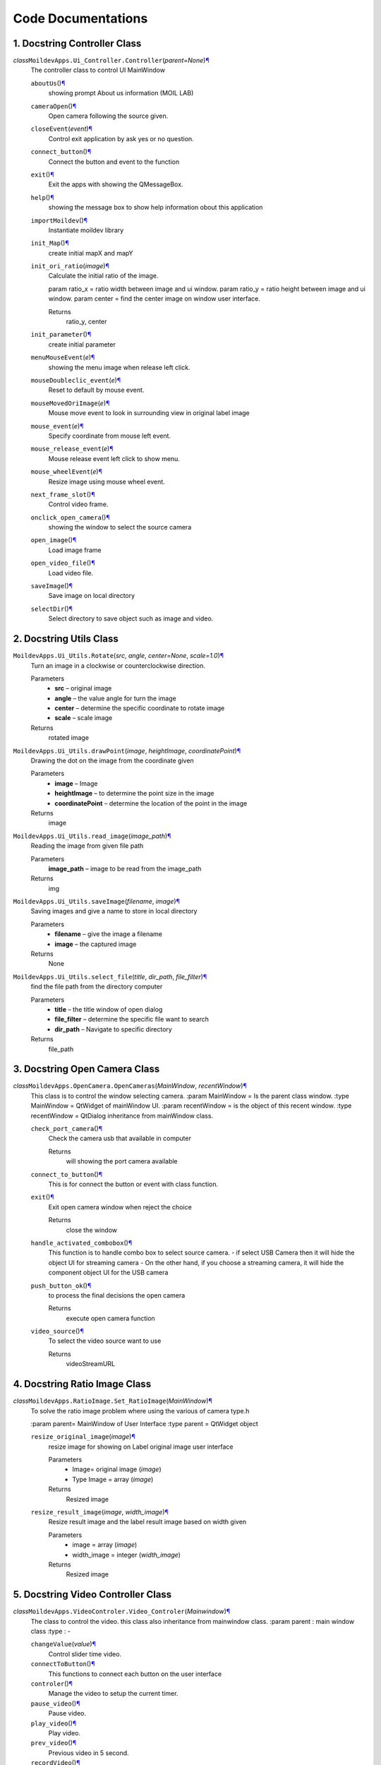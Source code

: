 Code Documentations
===================

1. Docstring Controller Class
^^^^^^^^^^^^^^^^^^^^^^^^^^^^^^

*class*\ ``MoildevApps.Ui_Controller.``\ ``Controller``\ (*parent=None*)\ `¶ <#MoildevApps.Ui_Controller.Controller>`__
    The controller class to control UI MainWindow

    ``aboutUs``\ ()\ `¶ <#MoildevApps.Ui_Controller.Controller.aboutUs>`__
        showing prompt About us information (MOIL LAB)

    ``cameraOpen``\ ()\ `¶ <#MoildevApps.Ui_Controller.Controller.cameraOpen>`__
        Open camera following the source given.

    ``closeEvent``\ (*event*)\ `¶ <#MoildevApps.Ui_Controller.Controller.closeEvent>`__
        Control exit application by ask yes or no question.

    ``connect_button``\ ()\ `¶ <#MoildevApps.Ui_Controller.Controller.connect_button>`__
        Connect the button and event to the function

    ``exit``\ ()\ `¶ <#MoildevApps.Ui_Controller.Controller.exit>`__
        Exit the apps with showing the QMessageBox.

    ``help``\ ()\ `¶ <#MoildevApps.Ui_Controller.Controller.help>`__
        showing the message box to show help information obout this
        application

    ``importMoildev``\ ()\ `¶ <#MoildevApps.Ui_Controller.Controller.importMoildev>`__
        Instantiate moildev library

    ``init_Map``\ ()\ `¶ <#MoildevApps.Ui_Controller.Controller.init_Map>`__
        create initial mapX and mapY

    ``init_ori_ratio``\ (*image*)\ `¶ <#MoildevApps.Ui_Controller.Controller.init_ori_ratio>`__
        Calculate the initial ratio of the image.

        param ratio_x = ratio width between image and ui window.
        param ratio_y = ratio height between image and ui window.
        param center = find the center image on window user interface.

        Returns
            ratio\_y, center


    ``init_parameter``\ ()\ `¶ <#MoildevApps.Ui_Controller.Controller.init_parameter>`__
        create initial parameter

    ``menuMouseEvent``\ (*e*)\ `¶ <#MoildevApps.Ui_Controller.Controller.menuMouseEvent>`__
        showing the menu image when release left click.

    ``mouseDoubleclic_event``\ (*e*)\ `¶ <#MoildevApps.Ui_Controller.Controller.mouseDoubleclic_event>`__
        Reset to default by mouse event.

    ``mouseMovedOriImage``\ (*e*)\ `¶ <#MoildevApps.Ui_Controller.Controller.mouseMovedOriImage>`__
        Mouse move event to look in surrounding view in original label
        image

    ``mouse_event``\ (*e*)\ `¶ <#MoildevApps.Ui_Controller.Controller.mouse_event>`__
        Specify coordinate from mouse left event.

    ``mouse_release_event``\ (*e*)\ `¶ <#MoildevApps.Ui_Controller.Controller.mouse_release_event>`__
        Mouse release event left click to show menu.

    ``mouse_wheelEvent``\ (*e*)\ `¶ <#MoildevApps.Ui_Controller.Controller.mouse_wheelEvent>`__
        Resize image using mouse wheel event.

    ``next_frame_slot``\ ()\ `¶ <#MoildevApps.Ui_Controller.Controller.next_frame_slot>`__
        Control video frame.

    ``onclick_open_camera``\ ()\ `¶ <#MoildevApps.Ui_Controller.Controller.onclick_open_camera>`__
        showing the window to select the source camera

    ``open_image``\ ()\ `¶ <#MoildevApps.Ui_Controller.Controller.open_image>`__
        Load image frame

    ``open_video_file``\ ()\ `¶ <#MoildevApps.Ui_Controller.Controller.open_video_file>`__
        Load video file.

    ``saveImage``\ ()\ `¶ <#MoildevApps.Ui_Controller.Controller.saveImage>`__
        Save image on local directory

    ``selectDir``\ ()\ `¶ <#MoildevApps.Ui_Controller.Controller.selectDir>`__
        Select directory to save object such as image and video.

2. Docstring Utils Class
^^^^^^^^^^^^^^^^^^^^^^^^^^

``MoildevApps.Ui_Utils.``\ ``Rotate``\ (*src*, *angle*, *center=None*, *scale=1.0*)\ `¶ <#MoildevApps.Ui_Utils.Rotate>`__
    Turn an image in a clockwise or counterclockwise direction.

    Parameters
        -  **src** – original image

        -  **angle** – the value angle for turn the image

        -  **center** – determine the specific coordinate to rotate
           image

        -  **scale** – scale image

    Returns
        rotated image


``MoildevApps.Ui_Utils.``\ ``drawPoint``\ (*image*, *heightImage*, *coordinatePoint*)\ `¶ <#MoildevApps.Ui_Utils.drawPoint>`__
    Drawing the dot on the image from the coordinate given

    Parameters
        -  **image** – Image

        -  **heightImage** – to determine the point size in the image

        -  **coordinatePoint** – determine the location of the point in
           the image

    Returns
        image

``MoildevApps.Ui_Utils.``\ ``read_image``\ (*image\_path*)\ `¶ <#MoildevApps.Ui_Utils.read_image>`__
    Reading the image from given file path

    Parameters
        **image\_path** – image to be read from the image\_path

    Returns
        img

``MoildevApps.Ui_Utils.``\ ``saveImage``\ (*filename*, *image*)\ `¶ <#MoildevApps.Ui_Utils.saveImage>`__
    Saving images and give a name to store in local directory

    Parameters
        -  **filename** – give the image a filename

        -  **image** – the captured image

    Returns
        None

``MoildevApps.Ui_Utils.``\ ``select_file``\ (*title*, *dir\_path*, *file\_filter*)\ `¶ <#MoildevApps.Ui_Utils.select_file>`__
    find the file path from the directory computer

    Parameters
        -  **title** – the title window of open dialog

        -  **file\_filter** – determine the specific file want to search

        -  **dir\_path** – Navigate to specific directory

    Returns
        file\_path

3. Docstring Open Camera Class
^^^^^^^^^^^^^^^^^^^^^^^^^^^^^^

*class*\ ``MoildevApps.OpenCamera.``\ ``OpenCameras``\ (*MainWindow*, *recentWindow*)\ `¶ <#MoildevApps.OpenCamera.OpenCameras>`__
    This class is to control the window selecting camera. :param
    MainWindow = Is the parent class window. :type MainWindow = QtWidget
    of mainWindow UI. :param recentWindow = is the object of this recent
    window. :type recentWindow = QtDialog inheritance from mainWindow
    class.

    ``check_port_camera``\ ()\ `¶ <#MoildevApps.OpenCamera.OpenCameras.check_port_camera>`__
        Check the camera usb that available in computer

        Returns
            will showing the port camera available

    ``connect_to_button``\ ()\ `¶ <#MoildevApps.OpenCamera.OpenCameras.connect_to_button>`__
        This is for connect the button or event with class function.

    ``exit``\ ()\ `¶ <#MoildevApps.OpenCamera.OpenCameras.exit>`__
        Exit open camera window when reject the choice

        Returns
            close the window

    ``handle_activated_combobox``\ ()\ `¶ <#MoildevApps.OpenCamera.OpenCameras.handle_activated_combobox>`__
        This function is to handle combo box to select source camera. -
        if select USB Camera then it will hide the object UI for
        streaming camera - On the other hand, if you choose a streaming
        camera, it will hide the component object UI for the USB camera

    ``push_button_ok``\ ()\ `¶ <#MoildevApps.OpenCamera.OpenCameras.push_button_ok>`__
        to process the final decisions the open camera

        Returns
            execute open camera function

    ``video_source``\ ()\ `¶ <#MoildevApps.OpenCamera.OpenCameras.video_source>`__
        To select the video source want to use

        Returns
            videoStreamURL

4. Docstring Ratio Image Class
^^^^^^^^^^^^^^^^^^^^^^^^^^^^^^^

*class*\ ``MoildevApps.RatioImage.``\ ``Set_RatioImage``\ (*MainWindow*)\ `¶ <#MoildevApps.RatioImage.Set_RatioImage>`__
    To solve the ratio image problem where using the various of camera
    type.h

    :param parent= MainWindow of User Interface :type parent = QtWidget
    object

    ``resize_original_image``\ (*image*)\ `¶ <#MoildevApps.RatioImage.Set_RatioImage.resize_original_image>`__
        resize image for showing on Label original image user interface

        Parameters
            -  Image= original image (*image*)

            -  Type Image = array (*image*)

        Returns
            Resized image

    ``resize_result_image``\ (*image*, *width\_image*)\ `¶ <#MoildevApps.RatioImage.Set_RatioImage.resize_result_image>`__
        Resize result image and the label result image based on width
        given

        Parameters
            -  image = array (*image*)

            -  width_image = integer (*width\_image*)

        Returns
            Resized image

5. Docstring Video Controller Class
^^^^^^^^^^^^^^^^^^^^^^^^^^^^^^^^^^^^

*class*\ ``MoildevApps.VideoControler.``\ ``Video_Controler``\ (*Mainwindow*)\ `¶ <#MoildevApps.VideoControler.Video_Controler>`__
    The class to control the video. this class also inheritance from
    mainwindow class. :param parent : main window class :type : -

    ``changeValue``\ (*value*)\ `¶ <#MoildevApps.VideoControler.Video_Controler.changeValue>`__
        Control slider time video.

    ``connectToButton``\ ()\ `¶ <#MoildevApps.VideoControler.Video_Controler.connectToButton>`__
        This functions to connect each button on the user interface

    ``controler``\ ()\ `¶ <#MoildevApps.VideoControler.Video_Controler.controler>`__
        Manage the video to setup the current timer.

    ``pause_video``\ ()\ `¶ <#MoildevApps.VideoControler.Video_Controler.pause_video>`__
        Pause video.

    ``play_video``\ ()\ `¶ <#MoildevApps.VideoControler.Video_Controler.play_video>`__
        Play video.

    ``prev_video``\ ()\ `¶ <#MoildevApps.VideoControler.Video_Controler.prev_video>`__
        Previous video in 5 second.

    ``recordVideo``\ ()\ `¶ <#MoildevApps.VideoControler.Video_Controler.recordVideo>`__
        Create video writer to save video.

    ``reset_time``\ ()\ `¶ <#MoildevApps.VideoControler.Video_Controler.reset_time>`__
        Reset the time when open the new video.

    ``selectDir``\ ()\ `¶ <#MoildevApps.VideoControler.Video_Controler.selectDir>`__
        Select destination directory to save the video file.

    ``skip_video``\ ()\ `¶ <#MoildevApps.VideoControler.Video_Controler.skip_video>`__
        skip video in 5 second.

    ``stop_camera``\ ()\ `¶ <#MoildevApps.VideoControler.Video_Controler.stop_camera>`__
        Stop camera and clear label view.

    ``stop_video``\ ()\ `¶ <#MoildevApps.VideoControler.Video_Controler.stop_video>`__
        Stop Video.

    ``videoButtonCamera``\ ()\ `¶ <#MoildevApps.VideoControler.Video_Controler.videoButtonCamera>`__
        Control the video controller when in camera mode

    ``videoButtonDisable``\ ()\ `¶ <#MoildevApps.VideoControler.Video_Controler.videoButtonDisable>`__
        This method has function to disable the buttons control video
        when not in video mode.

    ``videoButtonEnable``\ ()\ `¶ <#MoildevApps.VideoControler.Video_Controler.videoButtonEnable>`__
        This method has function to enable the buttons control video
        when in video mode.

    ``videoPlayPouse``\ ()\ `¶ <#MoildevApps.VideoControler.Video_Controler.videoPlayPouse>`__
        Control play and pause when playing video or camera.

6. Docstring Anypoint Class
^^^^^^^^^^^^^^^^^^^^^^^^^^^^

*class*\ ``MoildevApps.View_Anypoint.``\ ``AnyPoint``\ (*MainWindow*)\ `¶ <#MoildevApps.View_Anypoint.AnyPoint>`__
    Anypoint class to process image on anypoint view

    ``anypoint_mode_1``\ ()\ `¶ <#MoildevApps.View_Anypoint.AnyPoint.anypoint_mode_1>`__
        Determine the anypoint mode 1.

    ``anypoint_mode_2``\ ()\ `¶ <#MoildevApps.View_Anypoint.AnyPoint.anypoint_mode_2>`__
        Determine the anypoint mode 2.

    ``anypoint_view``\ ()\ `¶ <#MoildevApps.View_Anypoint.AnyPoint.anypoint_view>`__
        The method to clearly process image on anypoint view.

    ``center``\ ()\ `¶ <#MoildevApps.View_Anypoint.AnyPoint.center>`__
        The method showing anypoint view in specific area.

    ``connectToButton``\ ()\ `¶ <#MoildevApps.View_Anypoint.AnyPoint.connectToButton>`__
        the method for connected function and event on main window user
        interface.

    ``down``\ ()\ `¶ <#MoildevApps.View_Anypoint.AnyPoint.down>`__
        The method showing anypoint view in specific area.

    ``drawPolygon``\ (*image*, *mapX*, *mapY*)\ `¶ <#MoildevApps.View_Anypoint.AnyPoint.drawPolygon>`__
        Draw polygon from mapX and mapY given in the original image.
        :param image: Original image :param mapX: map image X from
        anypoint process :param mapY: map image Y from anypoint process

        Returns
            image

    ``left``\ ()\ `¶ <#MoildevApps.View_Anypoint.AnyPoint.left>`__
        The method showing anypoint view in specific area.

    ``onclickAnypoint``\ ()\ `¶ <#MoildevApps.View_Anypoint.AnyPoint.onclickAnypoint>`__
        The method for click button anypoint.

    ``resetAlphaBeta``\ ()\ `¶ <#MoildevApps.View_Anypoint.AnyPoint.resetAlphaBeta>`__
        The method for reset alpa, beta, zoom, and angle.

    ``right``\ ()\ `¶ <#MoildevApps.View_Anypoint.AnyPoint.right>`__
        The method showing anypoint view in specific area.

    ``set_anypoint``\ ()\ `¶ <#MoildevApps.View_Anypoint.AnyPoint.set_anypoint>`__
        the method for event on click button set anypoint when has
        modify the parameter.

    ``showPolygon``\ ()\ `¶ <#MoildevApps.View_Anypoint.AnyPoint.showPolygon>`__
        showing the polygon on original image.

    ``up``\ ()\ `¶ <#MoildevApps.View_Anypoint.AnyPoint.up>`__
        The method showing anypoint view in specific area.

    ``updateParamAnypoint``\ ()\ `¶ <#MoildevApps.View_Anypoint.AnyPoint.updateParamAnypoint>`__
        The method for update anypoint on the beta, alpha and zoom

    ``zoomValue``\ ()\ `¶ <#MoildevApps.View_Anypoint.AnyPoint.zoomValue>`__
        The methode to change the zoom value when doing anypoint view.

7. Docstring Panorama Class
^^^^^^^^^^^^^^^^^^^^^^^^^^^^

*class*\ ``MoildevApps.View_Panorama.``\ ``Panorama``\ (*MainWindow*)\ `¶ <#MoildevApps.View_Panorama.Panorama>`__
    The class to process image on panorama view :param parent= Main
    window class :type parent = object

    ``connectToButton``\ ()\ `¶ <#MoildevApps.View_Panorama.Panorama.connectToButton>`__
        This function for connect to button in user interface

    ``panorama_view``\ ()\ `¶ <#MoildevApps.View_Panorama.Panorama.panorama_view>`__
        This function to process image to panorama view.

    ``positionCoorX``\ ()\ `¶ <#MoildevApps.View_Panorama.Panorama.positionCoorX>`__
        Change the position coordinate center X on image recenter
        process

    ``positionCoorY``\ ()\ `¶ <#MoildevApps.View_Panorama.Panorama.positionCoorY>`__
        Change the position coordinate center Y on image recenter
        process

    ``recenterImage``\ ()\ `¶ <#MoildevApps.View_Panorama.Panorama.recenterImage>`__
        Process original image to change the original center image.

    ``resetCenter``\ ()\ `¶ <#MoildevApps.View_Panorama.Panorama.resetCenter>`__
        This function for reset coordinate x and y.

    ``reverseImage``\ (*dst*, *src*, *alpha*, *beta*)\ `¶ <#MoildevApps.View_Panorama.Panorama.reverseImage>`__
        reverse original image using moil SDK to recenter image.

    ``setCoorCenterObject``\ ()\ `¶ <#MoildevApps.View_Panorama.Panorama.setCoorCenterObject>`__
        calculate alpha and beta from the original center image.

    ``set_pano``\ ()\ `¶ <#MoildevApps.View_Panorama.Panorama.set_pano>`__
        This function for setting the maximum and minimum of panorama
        view

    ``showOriginalPanorama``\ ()\ `¶ <#MoildevApps.View_Panorama.Panorama.showOriginalPanorama>`__
        show original image when doing panorama view on the original
        label.

    ``updatePossCenter``\ ()\ `¶ <#MoildevApps.View_Panorama.Panorama.updatePossCenter>`__
        Update position center x and y point in the user interface

8. Docstring show Result Class
^^^^^^^^^^^^^^^^^^^^^^^^^^^^^^^

*class*\ ``MoildevApps.View_ShowResult.``\ ``ShowImageResult``\ (*MainWindow*)\ `¶ <#MoildevApps.View_ShowResult.ShowImageResult>`__
    Class to Show Image Result on user interface. :param parent : main
    window :type parent : -

    ``label_result``\ (*resultImage*, *width\_img*)\ `¶ <#MoildevApps.View_ShowResult.ShowImageResult.label_result>`__
        This method is to resize the label result image and show the
        result image in there.

    ``showInRecenterLabel``\ (*image*)\ `¶ <#MoildevApps.View_ShowResult.ShowImageResult.showInRecenterLabel>`__
        show the recenter label to showing the recenter image on UI.

    ``showOriginalImage``\ (*imageOri*)\ `¶ <#MoildevApps.View_ShowResult.ShowImageResult.showOriginalImage>`__
        Showing the original image in label original image UI.

    ``showPanoAnyImage``\ (*image*, *angle=0*)\ `¶ <#MoildevApps.View_ShowResult.ShowImageResult.showPanoAnyImage>`__
        The method for showing result image after process to panorama or
        anypoint. :param image: The result image :param angle: the angle
        if want to rotate the image

        Returns
            None

    ``view_result``\ (*image*)\ `¶ <#MoildevApps.View_ShowResult.ShowImageResult.view_result>`__
        Show the result image

9. Docstring control Window Class
^^^^^^^^^^^^^^^^^^^^^^^^^^^^^^^^^^

*class*\ ``MoildevApps.View_Window.``\ ``ViewWindow``\ (*MainWindow*)\ `¶ <#MoildevApps.View_Window.ViewWindow>`__
    Class to control the window in user interface
    :param parent = Main window.
    :type parent = -

    ``connectToButton``\ ()\ `¶ <#MoildevApps.View_Window.ViewWindow.connectToButton>`__
        The method for connect the function with UI event.

    ``hideToolbar``\ ()\ `¶ <#MoildevApps.View_Window.ViewWindow.hideToolbar>`__
        Hide the toolbar.

    ``show_Maximized``\ ()\ `¶ <#MoildevApps.View_Window.ViewWindow.show_Maximized>`__
        To showing the result image in maximize window. it will hide the
        original label image.

    ``show_Minimized``\ ()\ `¶ <#MoildevApps.View_Window.ViewWindow.show_Minimized>`__
        To showing the result image in minimized window. it will hide
        the original label image.

10. Docstring Main Class
^^^^^^^^^^^^^^^^^^^^^^^^^

``MoildevApps.main.``\ ``main``\ ()\ `¶ <#MoildevApps.main.main>`__
    Create instance Main window to create the mainwindow of Application.